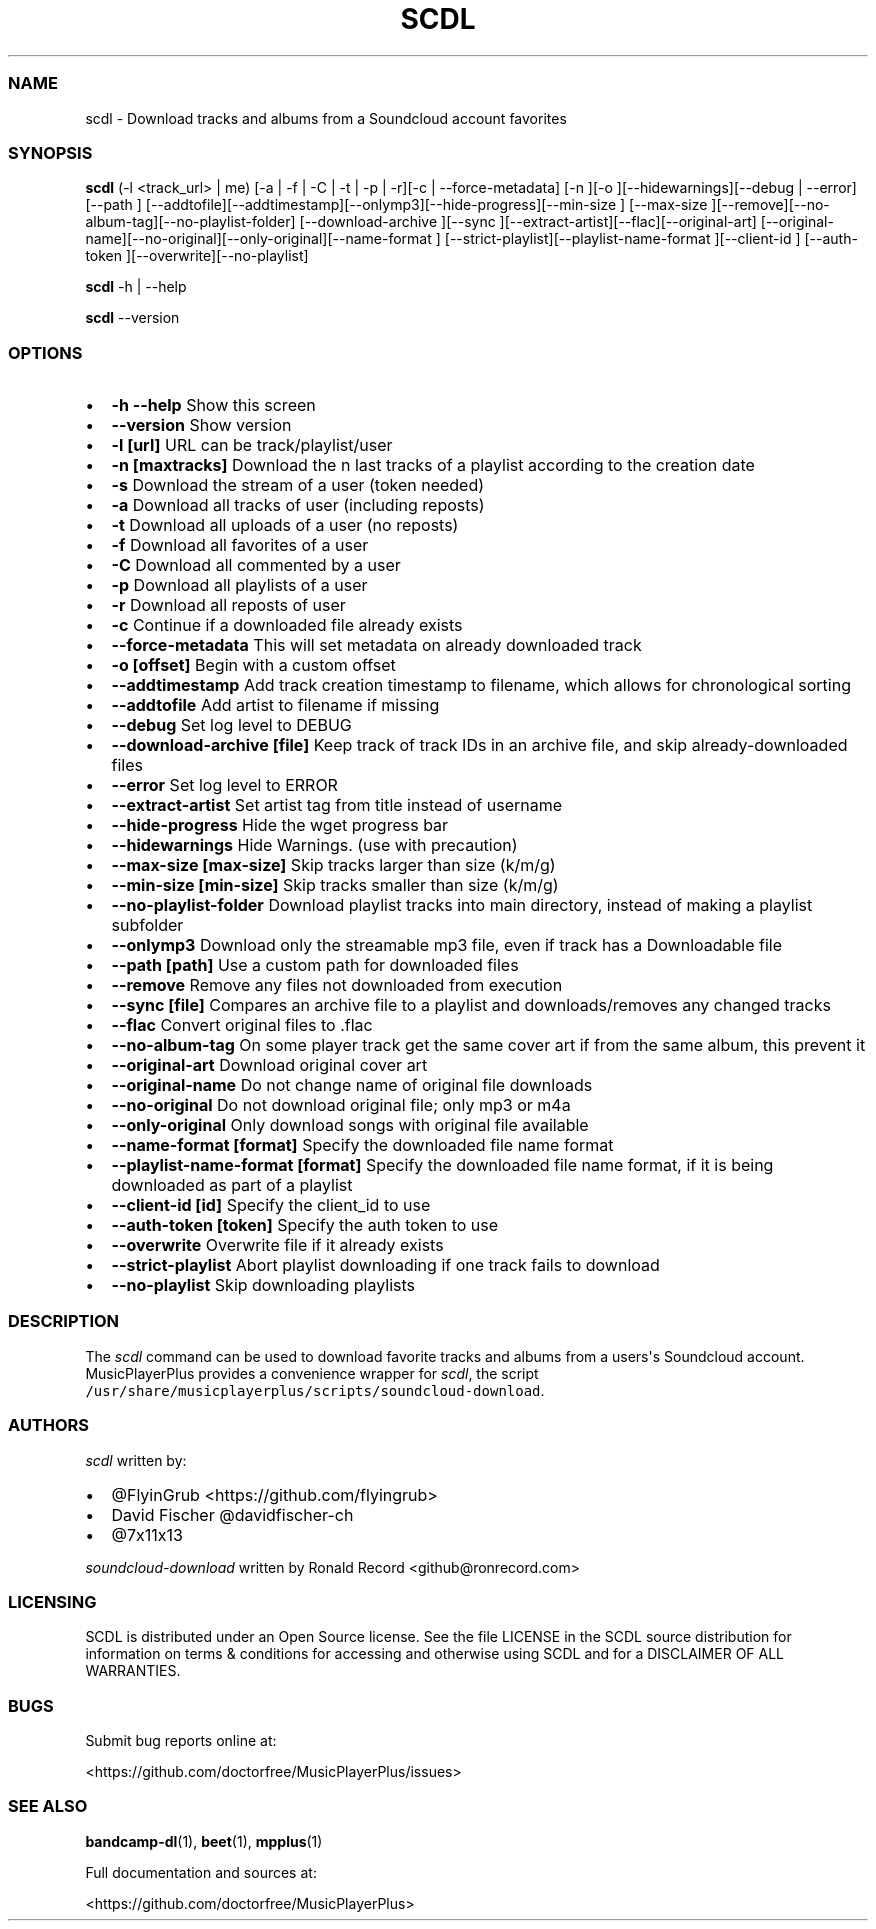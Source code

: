 .\" Automatically generated by Pandoc 2.19.2
.\"
.\" Define V font for inline verbatim, using C font in formats
.\" that render this, and otherwise B font.
.ie "\f[CB]x\f[]"x" \{\
. ftr V B
. ftr VI BI
. ftr VB B
. ftr VBI BI
.\}
.el \{\
. ftr V CR
. ftr VI CI
. ftr VB CB
. ftr VBI CBI
.\}
.TH "SCDL" "1" "July 24, 2022" "scdl 2.7.2" "User Manual"
.hy
.SS NAME
.PP
scdl - Download tracks and albums from a Soundcloud account favorites
.SS SYNOPSIS
.PP
\f[B]scdl\f[R] (-l <track_url> | me) [-a | -f | -C | -t | -p | -r][-c |
--force-metadata] [-n ][-o ][--hidewarnings][--debug | --error][--path ]
[--addtofile][--addtimestamp][--onlymp3][--hide-progress][--min-size ]
[--max-size ][--remove][--no-album-tag][--no-playlist-folder]
[--download-archive ][--sync ][--extract-artist][--flac][--original-art]
[--original-name][--no-original][--only-original][--name-format ]
[--strict-playlist][--playlist-name-format ][--client-id ] [--auth-token
][--overwrite][--no-playlist]
.PP
\f[B]scdl\f[R] -h | --help
.PP
\f[B]scdl\f[R] --version
.SS OPTIONS
.IP \[bu] 2
\f[B]-h --help\f[R] Show this screen
.IP \[bu] 2
\f[B]--version\f[R] Show version
.IP \[bu] 2
\f[B]-l [url]\f[R] URL can be track/playlist/user
.IP \[bu] 2
\f[B]-n [maxtracks]\f[R] Download the n last tracks of a playlist
according to the creation date
.IP \[bu] 2
\f[B]-s\f[R] Download the stream of a user (token needed)
.IP \[bu] 2
\f[B]-a\f[R] Download all tracks of user (including reposts)
.IP \[bu] 2
\f[B]-t\f[R] Download all uploads of a user (no reposts)
.IP \[bu] 2
\f[B]-f\f[R] Download all favorites of a user
.IP \[bu] 2
\f[B]-C\f[R] Download all commented by a user
.IP \[bu] 2
\f[B]-p\f[R] Download all playlists of a user
.IP \[bu] 2
\f[B]-r\f[R] Download all reposts of user
.IP \[bu] 2
\f[B]-c\f[R] Continue if a downloaded file already exists
.IP \[bu] 2
\f[B]--force-metadata\f[R] This will set metadata on already downloaded
track
.IP \[bu] 2
\f[B]-o [offset]\f[R] Begin with a custom offset
.IP \[bu] 2
\f[B]--addtimestamp\f[R] Add track creation timestamp to filename, which
allows for chronological sorting
.IP \[bu] 2
\f[B]--addtofile\f[R] Add artist to filename if missing
.IP \[bu] 2
\f[B]--debug\f[R] Set log level to DEBUG
.IP \[bu] 2
\f[B]--download-archive [file]\f[R] Keep track of track IDs in an
archive file, and skip already-downloaded files
.IP \[bu] 2
\f[B]--error\f[R] Set log level to ERROR
.IP \[bu] 2
\f[B]--extract-artist\f[R] Set artist tag from title instead of username
.IP \[bu] 2
\f[B]--hide-progress\f[R] Hide the wget progress bar
.IP \[bu] 2
\f[B]--hidewarnings\f[R] Hide Warnings.
(use with precaution)
.IP \[bu] 2
\f[B]--max-size [max-size]\f[R] Skip tracks larger than size (k/m/g)
.IP \[bu] 2
\f[B]--min-size [min-size]\f[R] Skip tracks smaller than size (k/m/g)
.IP \[bu] 2
\f[B]--no-playlist-folder\f[R] Download playlist tracks into main
directory, instead of making a playlist subfolder
.IP \[bu] 2
\f[B]--onlymp3\f[R] Download only the streamable mp3 file, even if track
has a Downloadable file
.IP \[bu] 2
\f[B]--path [path]\f[R] Use a custom path for downloaded files
.IP \[bu] 2
\f[B]--remove\f[R] Remove any files not downloaded from execution
.IP \[bu] 2
\f[B]--sync [file]\f[R] Compares an archive file to a playlist and
downloads/removes any changed tracks
.IP \[bu] 2
\f[B]--flac\f[R] Convert original files to .flac
.IP \[bu] 2
\f[B]--no-album-tag\f[R] On some player track get the same cover art if
from the same album, this prevent it
.IP \[bu] 2
\f[B]--original-art\f[R] Download original cover art
.IP \[bu] 2
\f[B]--original-name\f[R] Do not change name of original file downloads
.IP \[bu] 2
\f[B]--no-original\f[R] Do not download original file; only mp3 or m4a
.IP \[bu] 2
\f[B]--only-original\f[R] Only download songs with original file
available
.IP \[bu] 2
\f[B]--name-format [format]\f[R] Specify the downloaded file name format
.IP \[bu] 2
\f[B]--playlist-name-format [format]\f[R] Specify the downloaded file
name format, if it is being downloaded as part of a playlist
.IP \[bu] 2
\f[B]--client-id [id]\f[R] Specify the client_id to use
.IP \[bu] 2
\f[B]--auth-token [token]\f[R] Specify the auth token to use
.IP \[bu] 2
\f[B]--overwrite\f[R] Overwrite file if it already exists
.IP \[bu] 2
\f[B]--strict-playlist\f[R] Abort playlist downloading if one track
fails to download
.IP \[bu] 2
\f[B]--no-playlist\f[R] Skip downloading playlists
.SS DESCRIPTION
.PP
The \f[I]scdl\f[R] command can be used to download favorite tracks and
albums from a users\[aq]s Soundcloud account.
MusicPlayerPlus provides a convenience wrapper for \f[I]scdl\f[R], the
script \f[V]/usr/share/musicplayerplus/scripts/soundcloud-download\f[R].
.SS AUTHORS
.PP
\f[I]scdl\f[R] written by:
.IP \[bu] 2
\[at]FlyinGrub <https://github.com/flyingrub>
.IP \[bu] 2
David Fischer \[at]davidfischer-ch
.IP \[bu] 2
\[at]7x11x13
.PP
\f[I]soundcloud-download\f[R] written by Ronald Record
<github@ronrecord.com>
.SS LICENSING
.PP
SCDL is distributed under an Open Source license.
See the file LICENSE in the SCDL source distribution for information on
terms & conditions for accessing and otherwise using SCDL and for a
DISCLAIMER OF ALL WARRANTIES.
.SS BUGS
.PP
Submit bug reports online at:
.PP
<https://github.com/doctorfree/MusicPlayerPlus/issues>
.SS SEE ALSO
.PP
\f[B]bandcamp-dl\f[R](1), \f[B]beet\f[R](1), \f[B]mpplus\f[R](1)
.PP
Full documentation and sources at:
.PP
<https://github.com/doctorfree/MusicPlayerPlus>
